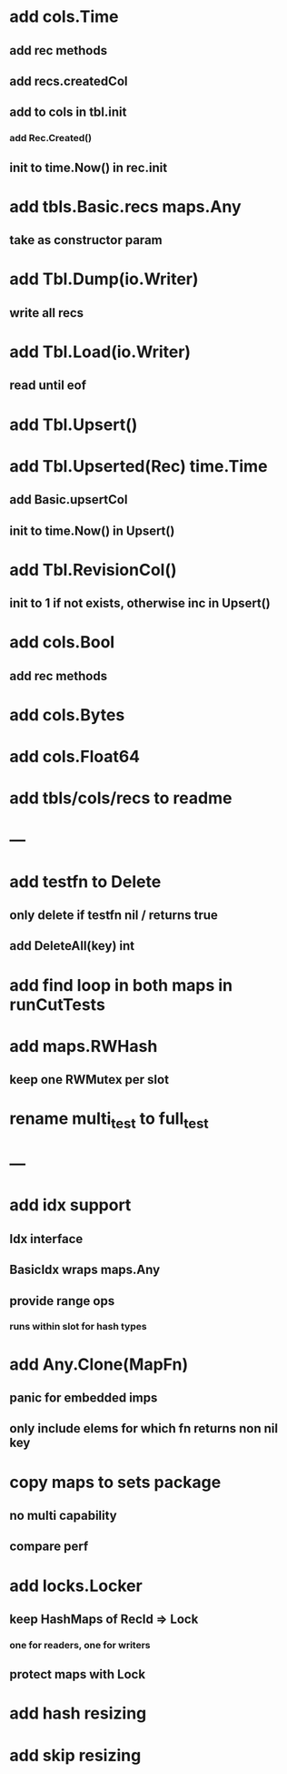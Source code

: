 * add cols.Time
** add rec methods
** add recs.createdCol
** add to cols in tbl.init
*** add Rec.Created()
** init to time.Now() in rec.init

* add tbls.Basic.recs maps.Any
** take as constructor param

* add Tbl.Dump(io.Writer)
** write all recs

* add Tbl.Load(io.Writer)
** read until eof

* add Tbl.Upsert()

* add Tbl.Upserted(Rec) time.Time
** add Basic.upsertCol
** init to time.Now() in Upsert()

* add Tbl.RevisionCol()
** init to 1 if not exists, otherwise inc in Upsert()

* add cols.Bool
** add rec methods

* add cols.Bytes
* add cols.Float64


* add tbls/cols/recs to readme

* ---

* add testfn to Delete
** only delete if testfn nil / returns true
** add DeleteAll(key) int

* add find loop in both maps in runCutTests

* add maps.RWHash
** keep one RWMutex per slot

* rename multi_test to full_test

* ---

* add idx support
** Idx interface
** BasicIdx wraps maps.Any
** provide range ops
*** runs within slot for hash types


* add Any.Clone(MapFn)
** panic for embedded imps
** only include elems for which fn returns non nil key

* copy maps to sets package
** no multi capability
** compare perf

* add locks.Locker
** keep HashMaps of RecId => Lock
*** one for readers, one for writers
** protect maps with Lock 

* add hash resizing

* add skip resizing
